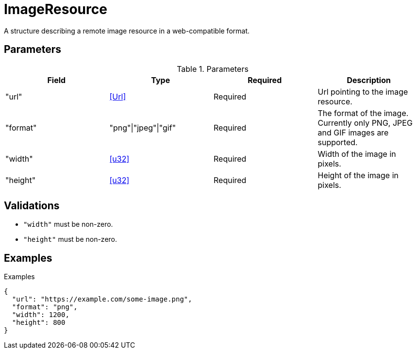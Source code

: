 [[ImageResource]]
= ImageResource

A structure describing a remote image resource in a web-compatible format.

== Parameters

.Parameters
|===
|Field |Type |Required |Description

|"url"
|<<Url>>
|Required
|Url pointing to the image resource.

|"format"
|"png"\|"jpeg"\|"gif"
|Required
|The format of the image. Currently only PNG, JPEG and GIF images are supported.

|"width"
|<<u32>>
|Required
|Width of the image in pixels.

|"height"
|<<u32>>
|Required
|Height of the image in pixels.

|===

== Validations

- `"width"` must be non-zero.
- `"height"` must be non-zero.

== Examples

.Examples
[source,json]
----
{
  "url": "https://example.com/some-image.png",
  "format": "png",
  "width": 1200,
  "height": 800
}
----
